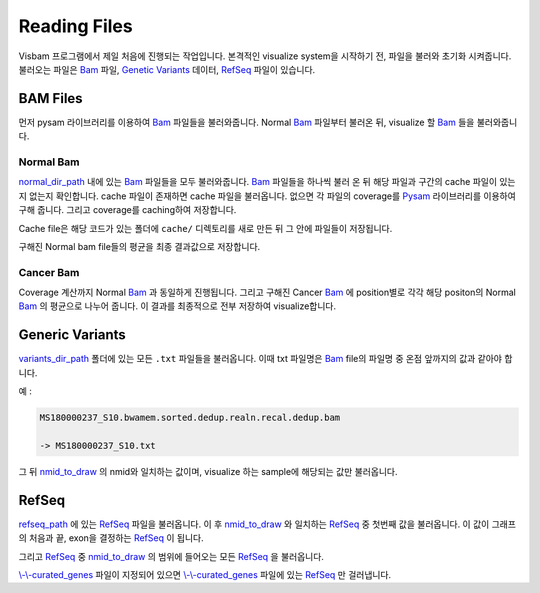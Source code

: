 Reading Files
==============

Visbam 프로그램에서 제일 처음에 진행되는 작업입니다.
본격적인 visualize system을 시작하기 전, 파일을 불러와 초기화 시켜줍니다.
불러오는 파일은 Bam_ 파일, `Genetic Variants`_ 데이터, RefSeq_ 파일이 있습니다.

.. _Bam : https://en.wikipedia.org/wiki/Binary_Alignment_Map
.. _RefSeq : https://en.wikipedia.org/wiki/RefSeq
.. _`Genetic Variants` : https://en.wikipedia.org/wiki/Genetic_variant

BAM Files
---------

먼저 pysam 라이브러리를 이용하여 Bam_ 파일들을 불러와줍니다.
Normal Bam_ 파일부터 불러온 뒤, visualize 할 Bam_ 들을 불러와줍니다.

.. _Bam : https://en.wikipedia.org/wiki/Binary_Alignment_Map

Normal Bam
~~~~~~~~~~

normal_dir_path_ 내에 있는 Bam_ 파일들을 모두 불러와줍니다.
Bam_ 파일들을 하나씩 불러 온 뒤 해당 파일과 구간의 cache 파일이
있는지 없는지 확인합니다.
cache 파일이 존재하면 cache 파일을 불러옵니다.
없으면 각 파일의 coverage를 Pysam_ 라이브러리를 이용하여 구해 줍니다.
그리고 coverage를 caching하여 저장합니다.

Cache file은 해당 코드가 있는 폴더에 ``cache/``
디렉토리를 새로 만든 뒤 그 안에 파일들이 저장됩니다. 

구해진 Normal bam file들의 평균을 최종 결과값으로 저장합니다.


.. _normal_dir_path: https://visbam.readthedocs.io/en/latest/input/positional.html#normal-dir-path

.. _Bam : https://en.wikipedia.org/wiki/Binary_Alignment_Map
.. _Pysam : https://pysam.readthedocs.io/en/latest/index.html

Cancer Bam
~~~~~~~~~~

Coverage 계산까지 Normal Bam_ 과 동일하게 진행됩니다.
그리고 구해진 Cancer Bam_ 에 position별로 각각
해당 positon의 Normal Bam_ 의 평균으로 나누어 줍니다.
이 결과를 최종적으로 전부 저장하여 visualize합니다.

.. _Bam : https://en.wikipedia.org/wiki/Binary_Alignment_Map

Generic Variants
----------------

variants_dir_path_ 폴더에 있는 모든 ``.txt`` 파일들을 불러옵니다.
이때 txt 파일명은 Bam_ file의 파일명 중 온점 앞까지의 값과 같아야 합니다.

예 :

.. code::

    MS180000237_S10.bwamem.sorted.dedup.realn.recal.dedup.bam
 
    -> MS180000237_S10.txt

그 뒤 nmid_to_draw_ 의 nmid와 일치하는 값이며,
visualize 하는 sample에 해당되는 값만 불러옵니다.

.. _variants_dir_path : https://visbam.readthedocs.io/en/latest/input/positional.html#variants-dir-path

.. _nmid_to_draw : https://visbam.readthedocs.io/en/latest/input/positional.html#nmid-to-draw

.. _Bam : https://en.wikipedia.org/wiki/Binary_Alignment_Map

RefSeq
------

refseq_path_ 에 있는 RefSeq_ 파일을 불러옵니다.
이 후 nmid_to_draw_ 와 일치하는 RefSeq_ 중 첫번째 값을 불러옵니다.
이 값이 그래프의 처음과 끝, exon을 결정하는 RefSeq_ 이 됩니다.

그리고 RefSeq_ 중 nmid_to_draw_ 의 범위에 들어오는 모든 RefSeq_ 을 불러옵니다.

`\\-\\-curated_genes`_ 파일이 지정되어 있으면 `\\-\\-curated_genes`_ 파일에 있는 RefSeq_ 만 걸러냅니다.


.. _nmid_to_draw : https://visbam.readthedocs.io/en/latest/input/positional.html#nmid-to-draw

.. _refseq_path : https://visbam.readthedocs.io/en/latest/input/positional.html#refseq-path

.. _\\-\\-curated_genes : https://visbam.readthedocs.io/en/latest/input/optional.html#curated-genes
.. _RefSeq : https://en.wikipedia.org/wiki/RefSeq
